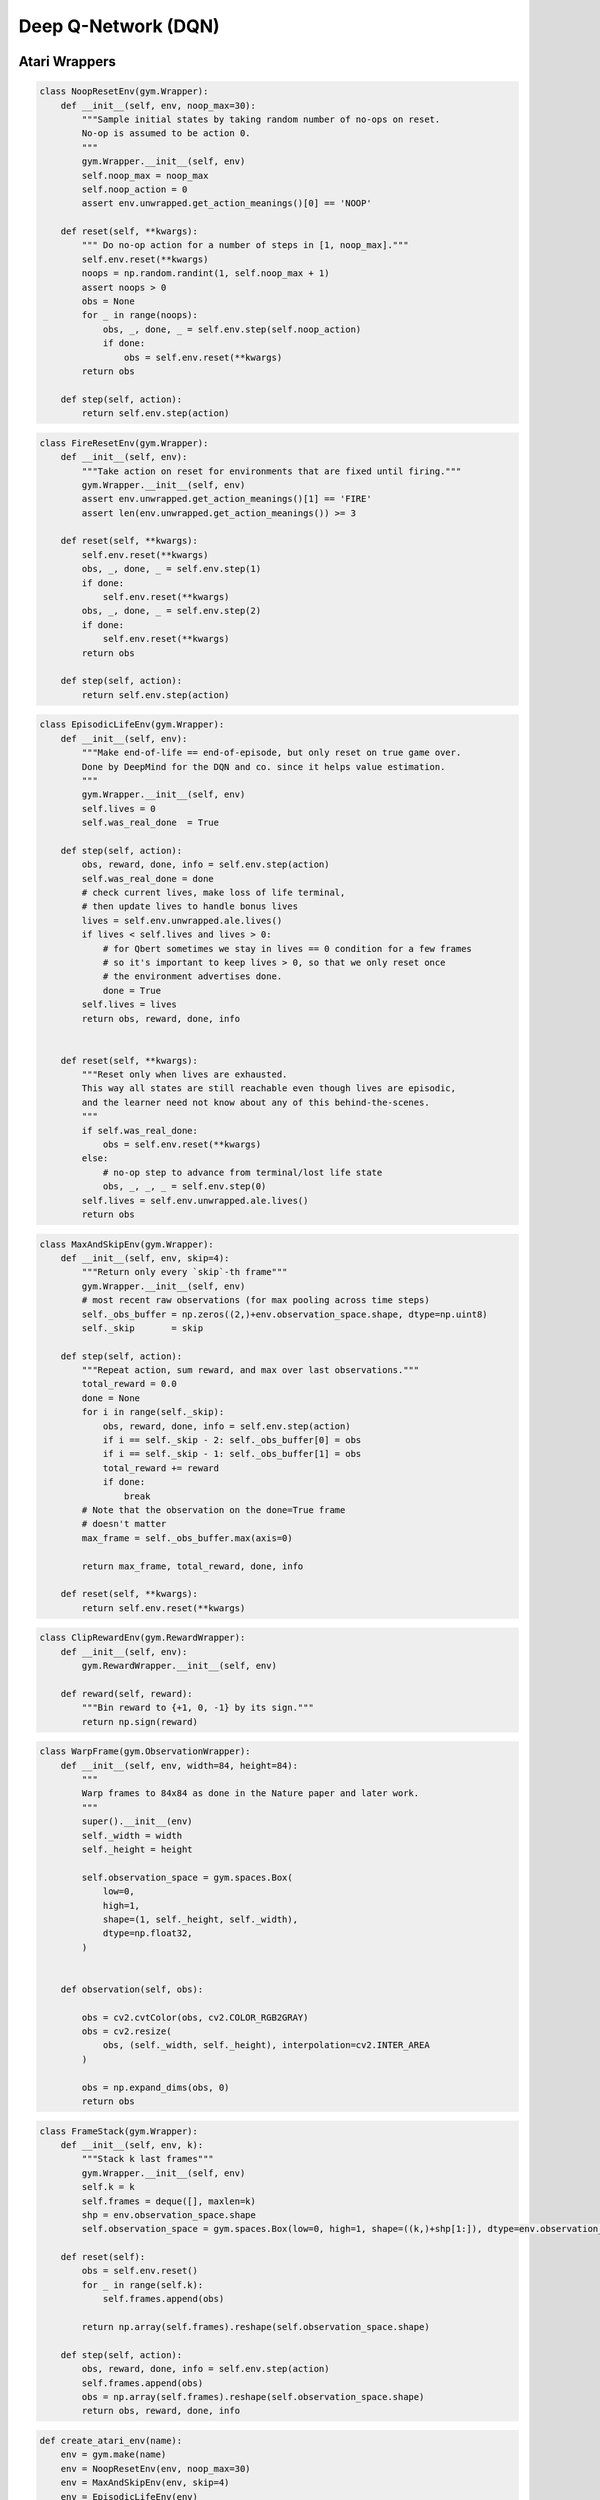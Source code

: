 ====================
Deep Q-Network (DQN)
====================

Atari Wrappers
==============

.. code:: python

    class NoopResetEnv(gym.Wrapper):
        def __init__(self, env, noop_max=30):
            """Sample initial states by taking random number of no-ops on reset.
            No-op is assumed to be action 0.
            """
            gym.Wrapper.__init__(self, env)
            self.noop_max = noop_max
            self.noop_action = 0
            assert env.unwrapped.get_action_meanings()[0] == 'NOOP'

        def reset(self, **kwargs):
            """ Do no-op action for a number of steps in [1, noop_max]."""
            self.env.reset(**kwargs)
            noops = np.random.randint(1, self.noop_max + 1)
            assert noops > 0
            obs = None
            for _ in range(noops):
                obs, _, done, _ = self.env.step(self.noop_action)
                if done:
                    obs = self.env.reset(**kwargs)
            return obs

        def step(self, action):
            return self.env.step(action)


.. code:: python

    class FireResetEnv(gym.Wrapper):
        def __init__(self, env):
            """Take action on reset for environments that are fixed until firing."""
            gym.Wrapper.__init__(self, env)
            assert env.unwrapped.get_action_meanings()[1] == 'FIRE'
            assert len(env.unwrapped.get_action_meanings()) >= 3

        def reset(self, **kwargs):
            self.env.reset(**kwargs)
            obs, _, done, _ = self.env.step(1)
            if done:
                self.env.reset(**kwargs)
            obs, _, done, _ = self.env.step(2)
            if done:
                self.env.reset(**kwargs)
            return obs

        def step(self, action):
            return self.env.step(action)

.. code:: python

    class EpisodicLifeEnv(gym.Wrapper):
        def __init__(self, env):
            """Make end-of-life == end-of-episode, but only reset on true game over.
            Done by DeepMind for the DQN and co. since it helps value estimation.
            """
            gym.Wrapper.__init__(self, env)
            self.lives = 0
            self.was_real_done  = True

        def step(self, action):
            obs, reward, done, info = self.env.step(action)
            self.was_real_done = done
            # check current lives, make loss of life terminal,
            # then update lives to handle bonus lives
            lives = self.env.unwrapped.ale.lives()
            if lives < self.lives and lives > 0:
                # for Qbert sometimes we stay in lives == 0 condition for a few frames
                # so it's important to keep lives > 0, so that we only reset once
                # the environment advertises done.
                done = True
            self.lives = lives
            return obs, reward, done, info
        
        
        def reset(self, **kwargs):
            """Reset only when lives are exhausted.
            This way all states are still reachable even though lives are episodic,
            and the learner need not know about any of this behind-the-scenes.
            """
            if self.was_real_done:
                obs = self.env.reset(**kwargs)
            else:
                # no-op step to advance from terminal/lost life state
                obs, _, _, _ = self.env.step(0)
            self.lives = self.env.unwrapped.ale.lives()
            return obs


.. code:: python

    class MaxAndSkipEnv(gym.Wrapper):
        def __init__(self, env, skip=4):
            """Return only every `skip`-th frame"""
            gym.Wrapper.__init__(self, env)
            # most recent raw observations (for max pooling across time steps)
            self._obs_buffer = np.zeros((2,)+env.observation_space.shape, dtype=np.uint8)
            self._skip       = skip

        def step(self, action):
            """Repeat action, sum reward, and max over last observations."""
            total_reward = 0.0
            done = None
            for i in range(self._skip):
                obs, reward, done, info = self.env.step(action)
                if i == self._skip - 2: self._obs_buffer[0] = obs
                if i == self._skip - 1: self._obs_buffer[1] = obs
                total_reward += reward
                if done:
                    break
            # Note that the observation on the done=True frame
            # doesn't matter
            max_frame = self._obs_buffer.max(axis=0)

            return max_frame, total_reward, done, info

        def reset(self, **kwargs):
            return self.env.reset(**kwargs)


.. code:: python

    class ClipRewardEnv(gym.RewardWrapper):
        def __init__(self, env):
            gym.RewardWrapper.__init__(self, env)

        def reward(self, reward):
            """Bin reward to {+1, 0, -1} by its sign."""
            return np.sign(reward)


.. code:: python

    class WarpFrame(gym.ObservationWrapper):
        def __init__(self, env, width=84, height=84):
            """
            Warp frames to 84x84 as done in the Nature paper and later work.
            """
            super().__init__(env)
            self._width = width
            self._height = height

            self.observation_space = gym.spaces.Box(
                low=0,
                high=1,
                shape=(1, self._height, self._width),
                dtype=np.float32,
            )


        def observation(self, obs):

            obs = cv2.cvtColor(obs, cv2.COLOR_RGB2GRAY)
            obs = cv2.resize(
                obs, (self._width, self._height), interpolation=cv2.INTER_AREA
            )

            obs = np.expand_dims(obs, 0)
            return obs


.. code:: python

    class FrameStack(gym.Wrapper):
        def __init__(self, env, k):
            """Stack k last frames"""
            gym.Wrapper.__init__(self, env)
            self.k = k
            self.frames = deque([], maxlen=k)
            shp = env.observation_space.shape
            self.observation_space = gym.spaces.Box(low=0, high=1, shape=((k,)+shp[1:]), dtype=env.observation_space.dtype)

        def reset(self):
            obs = self.env.reset()
            for _ in range(self.k):
                self.frames.append(obs)
            
            return np.array(self.frames).reshape(self.observation_space.shape)
            
        def step(self, action):
            obs, reward, done, info = self.env.step(action)
            self.frames.append(obs)
            obs = np.array(self.frames).reshape(self.observation_space.shape)
            return obs, reward, done, info

.. code:: python

    def create_atari_env(name):
        env = gym.make(name)
        env = NoopResetEnv(env, noop_max=30)
        env = MaxAndSkipEnv(env, skip=4)
        env = EpisodicLifeEnv(env)
        if "FIRE" in env.unwrapped.get_action_meanings():
            env = FireResetEnv(env)
        env = WarpFrame(env)
        env = ClipRewardEnv(env)
        env = FrameStack(env, 4)
        return env


Experience Replay
=================

.. code:: python

    class MemoryBuffer:
    
        def __init__(self, obs_shape, max_len, batch_size):
            self.idx = 0
            self.max_len = max_len
            self.current_len = 0
            self.batch_size = batch_size
            
            self.obs = np.zeros(shape=(max_len, *obs_shape), dtype=np.float32)
            self.action = np.zeros(shape=(max_len, 1), dtype=np.float32)
            self.reward = np.zeros(shape=(max_len, 1), dtype=np.float32)
            self.next_obs = np.zeros(shape=(max_len, *obs_shape), dtype=np.float32)
            self.done  = np.zeros(shape=(max_len, 1), dtype=np.float32)
            
        def __len__(self):
            return self.current_len
        
        def add_experience(self, obs, action, reward, next_obs, done):
            self.obs[self.idx] = obs
            self.action[self.idx] = action
            self.reward[self.idx] = reward
            self.next_obs[self.idx] = next_obs
            self.done[self.idx] = done
            
            self.idx = (self.idx + 1) % self.max_len
            self.current_len = min(self.current_len + 1, self.max_len)
        
        def draw_samples(self):
            
            idxs = np.random.choice(len(self), self.batch_size, replace=False)
            
            obs = self.obs[idxs]
            action = self.action[idxs]
            reward = self.reward[idxs]
            next_obs = self.next_obs[idxs]
            done = self.done[idxs]
            
            return obs, action, reward, next_obs, done


Action-Value Function
=====================

.. code:: python

    class Q(nn.Module):
        
        def __init__(self, n_actions):
            super(Q, self).__init__()
            
            self.model = nn.Sequential(
                nn.Conv2d(in_channels=4, out_channels=32, kernel_size=(8, 8), stride=4),
                nn.ReLU(),
                nn.Conv2d(in_channels=32, out_channels=64, kernel_size=(4, 4), stride=2),
                nn.ReLU(),
                nn.Conv2d(in_channels=64, out_channels=64, kernel_size=(3, 3), stride=1),
                nn.ReLU(),
                nn.Flatten(),
                nn.Linear(in_features=64*7*7, out_features=512),
                nn.ReLU(),
                nn.Linear(in_features=512, out_features=n_actions)
            )

        def forward(self, state):
            return self.model(state)


Agent
=====

.. code:: python

    class Agent:
    
        def __init__(self,
                    obs_shape,
                    n_actions,
                    batch_size, 
                    memory_size,
                    update_frequency,
                    warmup,
                    alpha, 
                    epsilon_start, 
                    epsilon_steps, 
                    epsilon_end, 
                    gamma):
            
            self.n_actions = n_actions
            self.memory_buffer = MemoryBuffer(obs_shape, memory_size, batch_size)
            self.device = torch.device('cuda:0' if torch.cuda.is_available() else 'cpu')
            print(self.device)
            
            self.online_network = Q(n_actions).to(self.device)
            self.target_network = deepcopy(self.online_network).to(self.device)
            
            for param in self.target_network.parameters():
                param.requires_grad = False
            
            self.optimizer = optim.RMSprop(self.online_network.parameters(), alpha)
            self.epsilon = epsilon_start
            self.epsilon_end = epsilon_end
            self.epsilon_step = (epsilon_start - epsilon_end) / epsilon_steps
            print(self.epsilon_step)
            self.gamma = gamma
            self.warmup = warmup
        
        
        def adjust_epsilon(self):
            self.epsilon -= self.epsilon_step
            if self.epsilon < self.epsilon_end:
                self.epsilon = self.epsilon_end
        
        @torch.no_grad()
        def epsilon_greedy(self, obs):
            if np.random.rand() < self.epsilon:
                action = np.random.choice(self.n_actions)
            else:
                action = self.greedy(obs)
            return action
        
        @torch.no_grad()
        def greedy(self, obs):
            obs = torch.tensor(obs, device=self.device, dtype=torch.float32).unsqueeze(dim=0)
            return self.online_network(obs).argmax().item()
        
        def store_memory(self, obs, action, reward, next_obs, done):
            self.memory_buffer.add_experience(obs, action, reward, next_obs, done)
        
        def batch_memory(self):
            obs, action, reward, next_obs, done = self.memory_buffer.draw_samples()
            
            obs = torch.tensor(obs, dtype=torch.float32).to(self.device)
            action = torch.tensor(action, dtype=torch.int64).to(self.device)
            reward = torch.tensor(reward, dtype=torch.float32).to(self.device)
            next_obs = torch.tensor(next_obs, dtype=torch.float32).to(self.device)
            done = torch.tensor(done, dtype=torch.float32).to(self.device)
                    
            return obs, action, reward, next_obs, done
            
        def learn(self):
            if len(self.memory_buffer) < self.warmup:
                return
            
            self.optimizer.zero_grad()
            obs, action, reward, next_obs, done = self.batch_memory()
            
            with torch.no_grad():
                target = reward + self.gamma * self.target_network(next_obs).max(dim=1, keepdim=True)[0] * (1 - done)

            
            online = self.online_network(obs).gather(dim=1, index=action)
                    
            td_error = target - online
            loss = td_error.pow(2).mul(0.5).mean()
            loss.backward()
            self.optimizer.step()
            
            self.adjust_epsilon()
            
        def update_target_network(self):
            self.target_network = deepcopy(self.online_network)


Main Training Loop
==================

.. code:: python

    # parameters
    env_name = 'BreakoutNoFrameskip-v4'

    EPISODES = 100000
    BATCH_SIZE = 32
    MEMORY_SIZE = 100000
    UPDATE_FREQUENCY = 10000
    WARMUP = 1000
    ALPHA = 0.00025
    EPSILON_START = 1
    EPSILON_END = 0.1
    EPSILON_STEPS = 100000
    GAMMA = 0.99

    # training loop
    def main():
        env = create_atari_env(env_name)
        agent = Agent(
            env.observation_space.shape,
            env.action_space.n,
            BATCH_SIZE,
            MEMORY_SIZE,
            UPDATE_FREQUENCY,
            WARMUP,
            ALPHA,
            EPSILON_START,
            EPSILON_STEPS,
            EPSILON_END,
            GAMMA
        )
        counter = 1
        for episode in range(EPISODES):
            obs = env.reset()
            done = False
            
            reward_sum = 0
            while not done:
                counter+=1
                action = agent.epsilon_greedy(obs)
                next_obs, reward, done, info = env.step(action)
                agent.store_memory(obs, action, reward, next_obs, done)
                obs = next_obs
                agent.learn()
                
                if counter % UPDATE_FREQUENCY == 0:
                    print("Updating")
                    agent.update_target_network()
                    
                reward_sum += reward
            
            print(f'Episode: {episode}, Counter: {counter}, Epsilon: {agent.epsilon}, Reward: {reward_sum}')